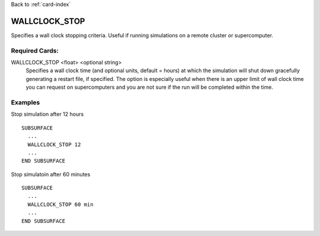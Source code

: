 Back to :ref:`card-index`

.. _wallclock-stop-card:

WALLCLOCK_STOP
==============
Specifies a wall clock stopping criteria. Useful if running simulations on a
remote cluster or supercomputer.

Required Cards:
---------------
WALLCLOCK_STOP <float> <optional string>
 Specifies a wall clock time (and optional units, default = hours) at which the 
 simulation will shut down gracefully generating a restart file, if specified. 
 The option is especially useful when there is an upper limit of wall clock time 
 you can request on supercomputers and you are not sure if the run will be 
 completed within the time.

Examples
--------
Stop simulation after 12 hours
::

  SUBSURFACE
    ...
    WALLCLOCK_STOP 12
    ...
  END SUBSURFACE


Stop simulatoin after 60 minutes
::

  SUBSURFACE
    ...
    WALLCLOCK_STOP 60 min
    ...
  END SUBSURFACE
